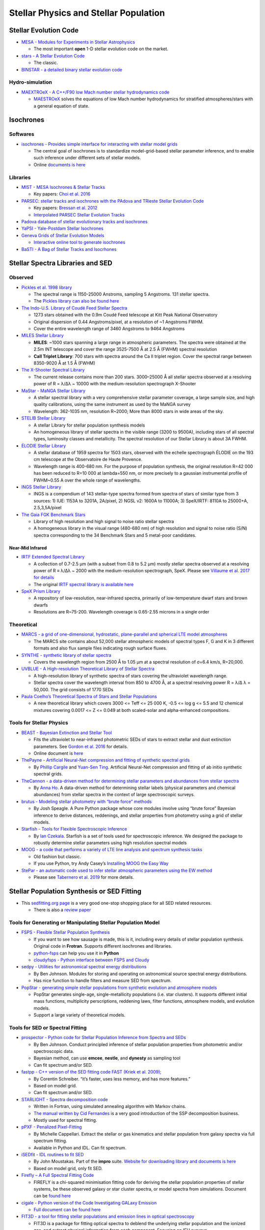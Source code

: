 Stellar Physics and Stellar Population
======================================

Stellar Evolution Code
----------------------

-  `MESA - Modules for Experiments in Stellar
   Astrophysics <http://mesa.sourceforge.net/>`__

   -  The most important **open** 1-D stellar evolution code on the
      market.

-  `stars - A Stellar Evolution
   Code <https://www.ast.cam.ac.uk/~stars/>`__

   -  The classic.

-  `BINSTAR - a detailed binary stellar evolution
   code <https://www.ast.cam.ac.uk/~rgi/binstar.html>`__

Hydro-simulation
~~~~~~~~~~~~~~~~

-  `MAEXTROeX - A C++/F90 low Mach number stellar hydrodynamics
   code <https://github.com/AMReX-Astro/MAESTROeX>`__

   -  `MAESTROeX <https://amrex-astro.github.io/MAESTROeX/index.html>`__
      solves the equations of low Mach number hydrodynamics for
      stratified atmospheres/stars with a general equation of state.

Isochrones
----------

Softwares
~~~~~~~~~

-  `isochrones - Provides simple interface for interacting with stellar
   model grids <https://github.com/timothydmorton/isochrones>`__

   -  The central goal of isochrones is to standardize model-grid-based
      stellar parameter inference, and to enable such inference under
      different sets of stellar models.
   -  Online `documents is
      here <https://isochrones.readthedocs.io/en/latest/>`__

Libraries
~~~~~~~~~

-  `MIST - MESA Isochrones & Stellar
   Tracks <http://waps.cfa.harvard.edu/MIST/>`__

   -  Key papers: `Choi et
      al. 2016 <http://adsabs.harvard.edu/abs/2016ApJ...823..102C>`__

-  `PARSEC: stellar tracks and isochrones with the PAdova and TRieste
   Stellar Evolution Code <http://stev.oapd.inaf.it/cgi-bin/cmd>`__

   -  Key papers: `Bressan et
      al. 2012 <https://arxiv.org/abs/1208.4498>`__
   -  `Interpolated PARSEC Stellar Evolution
      Tracks <https://philrosenfield.github.io/padova_tracks/>`__

-  `Padova database of stellar evolutionary tracks and
   isochrones <http://pleiadi.pd.astro.it/>`__
-  `YaPSI - Yale-Postdam Stellar
   Isochrones <http://www.astro.yale.edu/yapsi/>`__
-  `Geneva Grids of Stellar Evolution
   Models <http://obswww.unige.ch/~ekstrom/WWW/evol/recherche/database.html>`__

   -  `Interactive online tool to generate
      isochrones <https://www.unige.ch/sciences/astro/evolution/en/database/syclist/>`__

-  `BaSTI - A Bag of Stellar Tracks and
   Isocrhones <http://basti.oa-teramo.inaf.it/>`__

Stellar Spectra Libraries and SED
---------------------------------

Observed
~~~~~~~~

-  `Pickles et al. 1998
   library <https://www.eso.org/sci/facilities/paranal/decommissioned/isaac/tools/lib.html>`__

   -  The spectral range is 1150-25000 Anstroms, sampling 5 Angstroms.
      131 stellar spectra.
   -  The `Pickles library can also be found
      here <http://www.stsci.edu/hst/observatory/crds/pickles_atlas.html>`__

-  `The Indo-U.S. Library of Coudé Feed Stellar
   Spectra <https://www.noao.edu/cflib/>`__

   -  1273 stars obtained with the 0.9m Coudé Feed telescope at Kitt
      Peak National Observatory
   -  Original dispersion of 0.44 Angstroms/pixel, at a resolution of ~1
      Angstroms FWHM.
   -  Cover the entire wavelength range of 3460 Angstroms to 9464
      Angstroms

-  `MILES Stellar
   Library <http://www.iac.es/proyecto/miles/pages/stellar-libraries.php>`__

   -  **MILES**: ~1000 stars spanning a large range in atmospheric
      parameters. The spectra were obtained at the 2.5m INT telescope
      and cover the range 3525-7500 Å at 2.5 Å (FWHM) spectral
      resolution
   -  **CaII Triplet Library**: 700 stars with spectra around the Ca II
      triplet region. Cover the spectral range between 8350-9020 Å at
      1.5 Å (FWHM)

-  `The X-Shooter Spectral Library <http://xsl.u-strasbg.fr/>`__

   -  The current release contains more than 200 stars. 3000–25000 Å all
      stellar spectra observed at a resolving power of R = λ/Δλ ~ 10000
      with the medium-resolution spectrograph X-Shooter

-  `MaStar - MaNGA Stellar
   Library <https://www.sdss.org/surveys/mastar/>`__

   -  A stellar spectral library with a very comprehensive stellar
      parameter coverage, a large sample size, and high quality
      calibrations, using the same instrument as used by the MaNGA
      survey
   -  Wavelength: 362-1035 nm, resolution R~2000; More than 8000 stars
      in wide areas of the sky.

-  `STELIB Stellar
   Library <http://svo2.cab.inta-csic.es/vocats/v2/stelib/>`__

   -  A stellar Library for stellar population synthesis models
   -  An homogeneous library of stellar spectra in the visible range
      (3200 to 9500A), including stars of all spectral types, luminosity
      classes and metallicity. The spectral resolution of our Stellar
      Library is about 3A FWHM.

-  `ÉLODIE Stellar Library <http://atlas.obs-hp.fr/elodie/>`__

   -  A stellar database of 1959 spectra for 1503 stars, observed with
      the echelle spectrograph ÉLODIE on the 193 cm telescope at the
      Observatoire de Haute Provence.
   -  Wavelength range is 400-680 nm. For the purpose of population
      synthesis, the original resolution R=42 000 has been reduced to
      R=10 000 at lambda=550 nm, or more precisely to a gaussian
      instrumental profile of FWHM~0.55 A over the whole range of
      wavelengths.

-  `INGS Stellar Library <https://lco.global/~apickles/INGS/>`__

   -  INGS is a compendium of 143 stellar-type spectra formed from
      spectra of stars of similar type from 3 sources: 1) IUE: 1153A to
      3201A, 2A/pixel, 2) NGSL v2: 1600A to 11000A; 3) SpeX/IRTF: 8110A
      to 25000+A, 2.5,3,5A/pixel

-  `The Gaia FGK Benchmark
   Stars <https://www.blancocuaresma.com/s/benchmarkstars>`__

   -  Library of high resolution and high signal to noise ratio stellar
      spectra
   -  A homogeneous library in the visual range (480-680 nm) of high
      resolution and signal to noise ratio (S/N) spectra corresponding
      to the 34 Benchmark Stars and 5 metal-poor candidates.

Near-Mid Infrared
^^^^^^^^^^^^^^^^^

-  `IRTF Extended Spectral
   Library <http://irtfweb.ifa.hawaii.edu/~spex/IRTF_Extended_Spectral_Library/>`__

   -  A collection of 0.7-2.5 μm (with a subset from 0.8 to 5.2 μm)
      mostly stellar spectra observed at a resolving power of R ≡ λ/Δλ ~
      2000 with the medium-resolution spectrograph, SpeX. Please see
      `Villaume et al. 2017 for
      details <https://arxiv.org/abs/1705.08906>`__
   -  The original `IRTF spectral library is available
      here <http://irtfweb.ifa.hawaii.edu/~spex/IRTF_Spectral_Library/>`__

-  `SpeX Prism
   Library <http://pono.ucsd.edu/~adam/browndwarfs/spexprism/>`__

   -  A repository of low-resolution, near-infrared spectra, primarily
      of low-temperature dwarf stars and brown dwarfs
   -  Resolutions are R~75-200. Wavelength coverage is 0.65-2.55 microns
      in a single order

Theoretical
~~~~~~~~~~~

-  `MARCS - a grid of one-dimensional, hydrostatic, plane-parallel and
   spherical LTE model atmospheres <http://marcs.astro.uu.se/>`__

   -  The MARCS site contains about 52,000 stellar atmospheric models of
      spectral types F, G and K in 3 different formats and also flux
      sample files indicating rough surface fluxes.

-  `SYNTHE - synthetic library of stellar
   spectra <http://cdsarc.u-strasbg.fr/viz-bin/qcat?J/A+A/442/1127>`__

   -  Covers the wavelength region from 2500 Å to 1.05 μm at a spectral
      resolution of σ=6.4 km/s, R=20,000.

-  `UVBLUE - A High-resolution Theoretical Library of Stellar
   Spectra <https://www.inaoep.mx/~modelos/uvblue/uvblue.html>`__

   -  A high-resolution library of synthetic spectra of stars covering
      the ultraviolet wavelength range.
   -  Stellar spectra cover the wavelength interval from 850 to 4700 Å,
      at a spectral resolving power R = λ/Δ λ = 50,000. The grid
      consists of 1770 SEDs

-  `Paula Coelho’s Theoretical Spectra of Stars and Stellar
   Populations <http://specmodels.iag.usp.br/>`__

   -  A new theoretical library which covers 3000 <= Teff <= 25 000 K,
      -0.5 <= log g <= 5.5 and 12 chemical mixtures covering 0.0017 <= Z
      <= 0.049 at both scaled-solar and alpha-enhanced compositions.

Tools for Stellar Physics
~~~~~~~~~~~~~~~~~~~~~~~~~

-  `BEAST - Bayesian Extinction and Stellar
   Tool <https://github.com/BEAST-Fitting/beast>`__

   -  Fits the ultraviolet to near-infrared photometric SEDs of stars to
      extract stellar and dust extinction parameters. See `Gordon et
      al. 2016 <http://adsabs.harvard.edu/abs/2016ApJ...826..104G>`__
      for details.
   -  Online document is
      `here <https://beast.readthedocs.io/en/latest/>`__

-  `ThePayne - Artificial Neural-Net compression and fitting of
   synthetic spectral grids <https://github.com/pacargile/ThePayne>`__

   -  By `Phillip Cargile <https://www.cfa.harvard.edu/~pcargile/>`__
      and `Yuan-Sen Ting <https://www.sns.ias.edu/~ting/>`__. Artificial
      Neural-Net compression and fitting of ab initio synthetic spectral
      grids.

-  `TheCannon - a data-driven method for determining stellar parameters
   and abundances from stellar
   spectra <https://github.com/annayqho/TheCannon>`__

   -  By `Anna Ho <https://annayqho.github.io/>`__. A data-driven method
      for determining stellar labels (physical parameters and chemical
      abundances) from stellar spectra in the context of large
      spectroscopic surveys.

-  `brutus - Modeling stellar photometry with “brute force”
   methods <https://github.com/joshspeagle/brutus>`__

   -  By Josh Speagle. A Pure Python package whose core modules involve
      using “brute force” Bayesian inference to derive distances,
      reddenings, and stellar properties from photometry using a grid of
      stellar models.

-  `Starfish - Tools for Flexible Spectroscopic
   Inference <https://github.com/iancze/Starfish>`__

   -  By `Ian Czekala <http://iancze.github.io/>`__. Starfish is a set
      of tools used for spectroscopic inference. We designed the package
      to robustly determine stellar parameters using high resolution
      spectral models

-  `MOOG - a code that performs a variety of LTE line analysis and
   spectrum synthesis
   tasks <http://www.as.utexas.edu/~chris/moog.html>`__

   -  Old fashion but classic.
   -  If you use Python, try Andy Casey’s `Installing MOOG the Easy
      Way <https://github.com/andycasey/moog>`__

-  `StePar - an automatic code used to infer stellar atmospheric
   parameters using the EW
   method <https://github.com/hmtabernero/StePar>`__

   -  Please see `Tabernero et
      al. 2019 <https://arxiv.org/pdf/1907.06512.pdf>`__ for more
      details.

Stellar Population Synthesis or SED Fitting
-------------------------------------------

-  This `sedfitting.org page <http://www.sedfitting.org/Models.html>`__
   is a very good one-stop shopping place for all SED related resources.

   -  There is also a `review
      paper <http://www.sedfitting.org/Paper_vs1.0_online/walcher_ms.html>`__

Tools for Generating or Manipulating Stellar Population Model
~~~~~~~~~~~~~~~~~~~~~~~~~~~~~~~~~~~~~~~~~~~~~~~~~~~~~~~~~~~~~

-  `FSPS - Flexible Stellar Population
   Synthesis <https://github.com/cconroy20/fsps>`__

   -  If you want to see how sausage is made, this is it, including
      every details of stellar population synthesis. Original code in
      **Frotran**. Supports different isochrones and libraries.
   -  `python-fsps <http://dfm.io/python-fsps/current/>`__ can help you
      use it in **Python**
   -  `cloudyfsps - Python interface between FSPS and
      Cloudy <https://github.com/nell-byler/cloudyfsps>`__

-  `sedpy - Utilities for astronomical spectral energy
   distributions <https://github.com/bd-j/sedpy>`__

   -  By Ben Johnson. Modules for storing and operating on astronomical
      source spectral energy distributions.
   -  Has nice function to handle filters and measure SED from spectrum.

-  `PopStar - generating simple stellar populations from synthetic
   evolution and atmosphere
   models <https://github.com/astropy/PopStar>`__

   -  PopStar generates single-age, single-metallicity populations
      (i.e. star clusters). It supports different initial mass
      functions, multiplicity perscriptions, reddening laws, filter
      functions, atmosphere models, and evolution models.
   -  Support a large variety of theoretical models.

Tools for SED or Spectral Fitting
~~~~~~~~~~~~~~~~~~~~~~~~~~~~~~~~~

-  `prospector - Python code for Stellar Population Inference from
   Spectra and SEDs <https://github.com/bd-j/prospector>`__

   -  By Ben Johnson. Conduct principled inference of stellar population
      properties from photometric and/or spectroscopic data.
   -  Bayesian method, can use **emcee**, **nestle**, and **dynesty** as
      sampling tool
   -  Can fit spectrum and/or SED.

-  `fastpp - C++ version of the SED fitting code FAST (Kriek et
   al. 2009); <https://github.com/cschreib/fastpp>`__

   -  By Corentin Schreiber. “it’s faster, uses less memory, and has
      more features.”
   -  Based on model grid.
   -  Can fit spectrum and/or SED.

-  `STARLIGHT - Spectra decomposition
   code <http://www.starlight.ufsc.br/>`__

   -  Written in Fortran, using simulated annealing algorithm with
      Markov chains.
   -  `The manual written by Cid
      Fernandes <http://minerva.ufsc.br/starlight/files/papers/Manual_StCv04.pdf>`__
      is a very good introduction of the SSP decomposition business.
   -  Mostly used for spectral fitting.

-  `pPXF - Penalized
   Pixel-Fitting <http://www-astro.physics.ox.ac.uk/~mxc/software/#ppxf>`__

   -  By Michelle Cappellari. Extract the stellar or gas kinematics and
      stellar population from galaxy spectra via full spectrum fitting.
   -  Available in Python and IDL. Can fit spectrum.

-  `iSEDfit - IDL routines to fit
   SED <https://github.com/moustakas/impro>`__

   -  By John Moustakas. Part of the **impro** suite. `Website for
      downloading library and documents is
      here <http://www.sos.siena.edu/~jmoustakas/isedfit/>`__
   -  Based on model grid, only fit SED.

-  `Firefly – A Full Spectral Fitting
   Code <https://github.com/FireflySpectra/firefly_release>`__

   -  FIREFLY is a chi-squared minimisation fitting code for deriving
      the stellar population properties of stellar systems, be these
      observed galaxy or star cluster spectra, or model spectra from
      simulations. Document can be `found
      here <http://www.icg.port.ac.uk/firefly/>`__

-  `cigale - Python version of the Code Investigating GALaxy
   Emission <https://gitlab.lam.fr/cigale/cigale/>`__

   -  `Full document can be found here <https://cigale.lam.fr/>`__

-  `FIT3D - a tool for fitting stellar populations and emission lines in
   optical
   spectroscopy <http://www.astroscu.unam.mx/~sfsanchez/FIT3D/>`__

   -  FIT3D is a package for fitting optical spectra to deblend the
      underlying stellar population and the ionized gas, and extract
      physical information from each component. Focusing on IFU surveys.
   -  Fit full spectrum. In Python or Perl

-  `BEAGLE - BayEsian Analysis of GaLaxy
   sEds <http://www.jacopochevallard.org/beagle/>`__

   -  A new-generation tool to model and interpret galaxy spectral
      energy distributions (SEDs) developed by Jacopo Chevallard (ESA)
      and Stephane Charlot (IAP).

Stellar Population Models:
~~~~~~~~~~~~~~~~~~~~~~~~~~

-  `MILES - Population synthesis for the 21st
   Century <http://miles.iac.es/>`__

   -  The new extended MILES
      (`E-MILES <http://adsabs.harvard.edu/abs/2016MNRAS.463.3409V>`__)
      models covering from 1680Å to 5.0μm
   -  Provides useful `online
      tools <http://www.iac.es/proyecto/miles/pages/webtools.php>`__ to
      use the stellar library and SSP models.

-  `BPASS - Binary Population and Spectral Synthesis
   code <https://bpass.auckland.ac.nz/>`__

   -  Best binary population model on the market.

-  `PEGASE - Projet d’Etude des GAlaxies par Synthese
   Evolutive <http://astro.u-strasbg.fr/~morgan/PEGASE.html>`__
